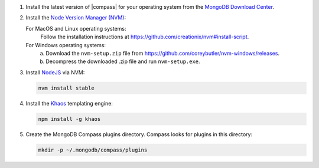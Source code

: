 1. Install the latest version of |compass| for your operating system
   from the
   `MongoDB Download Center <https://www.mongodb.com/download-center#compass>`__.

2. Install the `Node Version Manager (NVM) <https://github.com/creationix/nvm>`__:

   For MacOS and Linux operating systems:
     Follow the installation instructions at
     `<https://github.com/creationix/nvm#install-script>`_.

   For Windows operating systems:
     a. Download the ``nvm-setup.zip`` file from
        `<https://github.com/coreybutler/nvm-windows/releases>`_.

     b. Decompress the downloaded .zip file and run ``nvm-setup.exe``.

3. Install `NodeJS <https://nodejs.org/en/>`_ via NVM:

   .. cssclass:: copyable-code
   .. code-block:: sh

      nvm install stable

4. Install the `Khaos <http://khaos.io/>`__ templating engine:

   .. cssclass:: copyable-code
   .. code-block:: sh

      npm install -g khaos

5. Create the MongoDB Compass plugins directory. Compass looks for plugins in this
   directory:

   .. cssclass:: copyable-code
   .. code-block:: sh

      mkdir -p ~/.mongodb/compass/plugins
